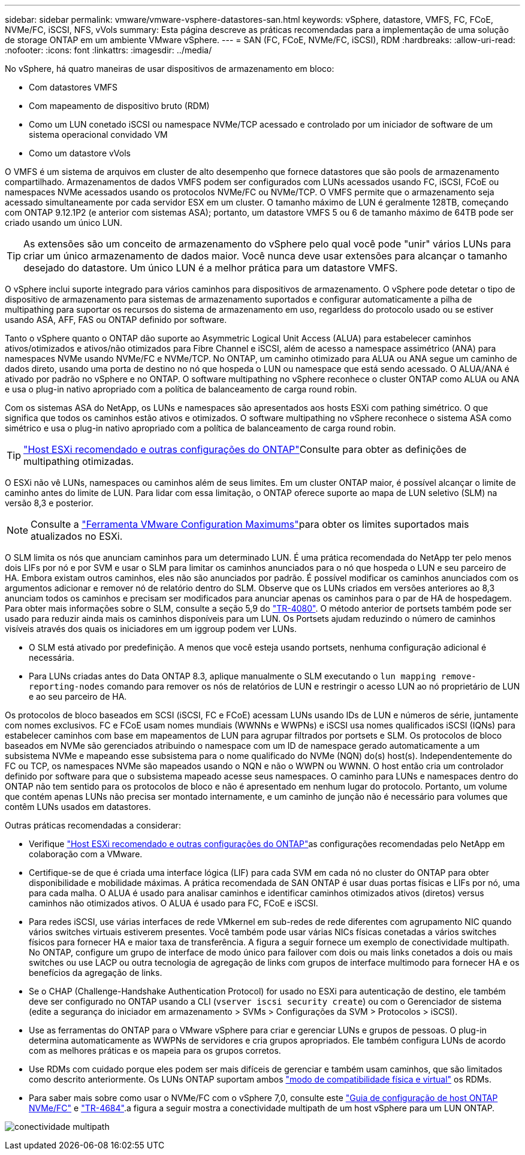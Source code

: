 ---
sidebar: sidebar 
permalink: vmware/vmware-vsphere-datastores-san.html 
keywords: vSphere, datastore, VMFS, FC, FCoE, NVMe/FC, iSCSI, NFS, vVols 
summary: Esta página descreve as práticas recomendadas para a implementação de uma solução de storage ONTAP em um ambiente VMware vSphere. 
---
= SAN (FC, FCoE, NVMe/FC, iSCSI), RDM
:hardbreaks:
:allow-uri-read: 
:nofooter: 
:icons: font
:linkattrs: 
:imagesdir: ../media/


[role="lead"]
No vSphere, há quatro maneiras de usar dispositivos de armazenamento em bloco:

* Com datastores VMFS
* Com mapeamento de dispositivo bruto (RDM)
* Como um LUN conetado iSCSI ou namespace NVMe/TCP acessado e controlado por um iniciador de software de um sistema operacional convidado VM
* Como um datastore vVols


O VMFS é um sistema de arquivos em cluster de alto desempenho que fornece datastores que são pools de armazenamento compartilhado. Armazenamentos de dados VMFS podem ser configurados com LUNs acessados usando FC, iSCSI, FCoE ou namespaces NVMe acessados usando os protocolos NVMe/FC ou NVMe/TCP. O VMFS permite que o armazenamento seja acessado simultaneamente por cada servidor ESX em um cluster. O tamanho máximo de LUN é geralmente 128TB, começando com ONTAP 9.12.1P2 (e anterior com sistemas ASA); portanto, um datastore VMFS 5 ou 6 de tamanho máximo de 64TB pode ser criado usando um único LUN.


TIP: As extensões são um conceito de armazenamento do vSphere pelo qual você pode "unir" vários LUNs para criar um único armazenamento de dados maior. Você nunca deve usar extensões para alcançar o tamanho desejado do datastore. Um único LUN é a melhor prática para um datastore VMFS.

O vSphere inclui suporte integrado para vários caminhos para dispositivos de armazenamento. O vSphere pode detetar o tipo de dispositivo de armazenamento para sistemas de armazenamento suportados e configurar automaticamente a pilha de multipathing para suportar os recursos do sistema de armazenamento em uso, regarldess do protocolo usado ou se estiver usando ASA, AFF, FAS ou ONTAP definido por software.

Tanto o vSphere quanto o ONTAP dão suporte ao Asymmetric Logical Unit Access (ALUA) para estabelecer caminhos ativos/otimizados e ativos/não otimizados para Fibre Channel e iSCSI, além de acesso a namespace assimétrico (ANA) para namespaces NVMe usando NVMe/FC e NVMe/TCP. No ONTAP, um caminho otimizado para ALUA ou ANA segue um caminho de dados direto, usando uma porta de destino no nó que hospeda o LUN ou namespace que está sendo acessado. O ALUA/ANA é ativado por padrão no vSphere e no ONTAP. O software multipathing no vSphere reconhece o cluster ONTAP como ALUA ou ANA e usa o plug-in nativo apropriado com a política de balanceamento de carga round robin.

Com os sistemas ASA do NetApp, os LUNs e namespaces são apresentados aos hosts ESXi com pathing simétrico. O que significa que todos os caminhos estão ativos e otimizados. O software multipathing no vSphere reconhece o sistema ASA como simétrico e usa o plug-in nativo apropriado com a política de balanceamento de carga round robin.


TIP: link:vmware-vsphere-settings.html["Host ESXi recomendado e outras configurações do ONTAP"^]Consulte para obter as definições de multipathing otimizadas.

O ESXi não vê LUNs, namespaces ou caminhos além de seus limites. Em um cluster ONTAP maior, é possível alcançar o limite de caminho antes do limite de LUN. Para lidar com essa limitação, o ONTAP oferece suporte ao mapa de LUN seletivo (SLM) na versão 8,3 e posterior.


NOTE: Consulte a link:https://configmax.broadcom.com/guest?vmwareproduct=vSphere&release=vSphere%208.0&categories=2-0["Ferramenta VMware Configuration Maximums"^]para obter os limites suportados mais atualizados no ESXi.

O SLM limita os nós que anunciam caminhos para um determinado LUN. É uma prática recomendada do NetApp ter pelo menos dois LIFs por nó e por SVM e usar o SLM para limitar os caminhos anunciados para o nó que hospeda o LUN e seu parceiro de HA. Embora existam outros caminhos, eles não são anunciados por padrão. É possível modificar os caminhos anunciados com os argumentos adicionar e remover nó de relatório dentro do SLM. Observe que os LUNs criados em versões anteriores ao 8,3 anunciam todos os caminhos e precisam ser modificados para anunciar apenas os caminhos para o par de HA de hospedagem. Para obter mais informações sobre o SLM, consulte a seção 5,9 do https://www.netapp.com/pdf.html?item=/media/10680-tr4080pdf.pdf["TR-4080"^]. O método anterior de portsets também pode ser usado para reduzir ainda mais os caminhos disponíveis para um LUN. Os Portsets ajudam reduzindo o número de caminhos visíveis através dos quais os iniciadores em um iggroup podem ver LUNs.

* O SLM está ativado por predefinição. A menos que você esteja usando portsets, nenhuma configuração adicional é necessária.
* Para LUNs criadas antes do Data ONTAP 8.3, aplique manualmente o SLM executando o `lun mapping remove-reporting-nodes` comando para remover os nós de relatórios de LUN e restringir o acesso LUN ao nó proprietário de LUN e ao seu parceiro de HA.


Os protocolos de bloco baseados em SCSI (iSCSI, FC e FCoE) acessam LUNs usando IDs de LUN e números de série, juntamente com nomes exclusivos. FC e FCoE usam nomes mundiais (WWNNs e WWPNs) e iSCSI usa nomes qualificados iSCSI (IQNs) para estabelecer caminhos com base em mapeamentos de LUN para agrupar filtrados por portsets e SLM. Os protocolos de bloco baseados em NVMe são gerenciados atribuindo o namespace com um ID de namespace gerado automaticamente a um subsistema NVMe e mapeando esse subsistema para o nome qualificado do NVMe (NQN) do(s) host(s). Independentemente do FC ou TCP, os namespaces NVMe são mapeados usando o NQN e não o WWPN ou WWNN. O host então cria um controlador definido por software para que o subsistema mapeado acesse seus namespaces. O caminho para LUNs e namespaces dentro do ONTAP não tem sentido para os protocolos de bloco e não é apresentado em nenhum lugar do protocolo. Portanto, um volume que contém apenas LUNs não precisa ser montado internamente, e um caminho de junção não é necessário para volumes que contêm LUNs usados em datastores.

Outras práticas recomendadas a considerar:

* Verifique link:vmware-vsphere-settings.html["Host ESXi recomendado e outras configurações do ONTAP"^]as configurações recomendadas pelo NetApp em colaboração com a VMware.
* Certifique-se de que é criada uma interface lógica (LIF) para cada SVM em cada nó no cluster do ONTAP para obter disponibilidade e mobilidade máximas. A prática recomendada de SAN ONTAP é usar duas portas físicas e LIFs por nó, uma para cada malha. O ALUA é usado para analisar caminhos e identificar caminhos otimizados ativos (diretos) versus caminhos não otimizados ativos. O ALUA é usado para FC, FCoE e iSCSI.
* Para redes iSCSI, use várias interfaces de rede VMkernel em sub-redes de rede diferentes com agrupamento NIC quando vários switches virtuais estiverem presentes. Você também pode usar várias NICs físicas conetadas a vários switches físicos para fornecer HA e maior taxa de transferência. A figura a seguir fornece um exemplo de conectividade multipath. No ONTAP, configure um grupo de interface de modo único para failover com dois ou mais links conetados a dois ou mais switches ou use LACP ou outra tecnologia de agregação de links com grupos de interface multimodo para fornecer HA e os benefícios da agregação de links.
* Se o CHAP (Challenge-Handshake Authentication Protocol) for usado no ESXi para autenticação de destino, ele também deve ser configurado no ONTAP usando a CLI (`vserver iscsi security create`) ou com o Gerenciador de sistema (edite a segurança do iniciador em armazenamento > SVMs > Configurações da SVM > Protocolos > iSCSI).
* Use as ferramentas do ONTAP para o VMware vSphere para criar e gerenciar LUNs e grupos de pessoas. O plug-in determina automaticamente as WWPNs de servidores e cria grupos apropriados. Ele também configura LUNs de acordo com as melhores práticas e os mapeia para os grupos corretos.
* Use RDMs com cuidado porque eles podem ser mais difíceis de gerenciar e também usam caminhos, que são limitados como descrito anteriormente. Os LUNs ONTAP suportam ambos https://kb.vmware.com/s/article/2009226["modo de compatibilidade física e virtual"^] os RDMs.
* Para saber mais sobre como usar o NVMe/FC com o vSphere 7,0, consulte este https://docs.netapp.com/us-en/ontap-sanhost/nvme_esxi_7.html["Guia de configuração de host ONTAP NVMe/FC"^] e http://www.netapp.com/us/media/tr-4684.pdf["TR-4684"^].a figura a seguir mostra a conectividade multipath de um host vSphere para um LUN ONTAP.


image:vsphere_ontap_image2.png["conectividade multipath"]
